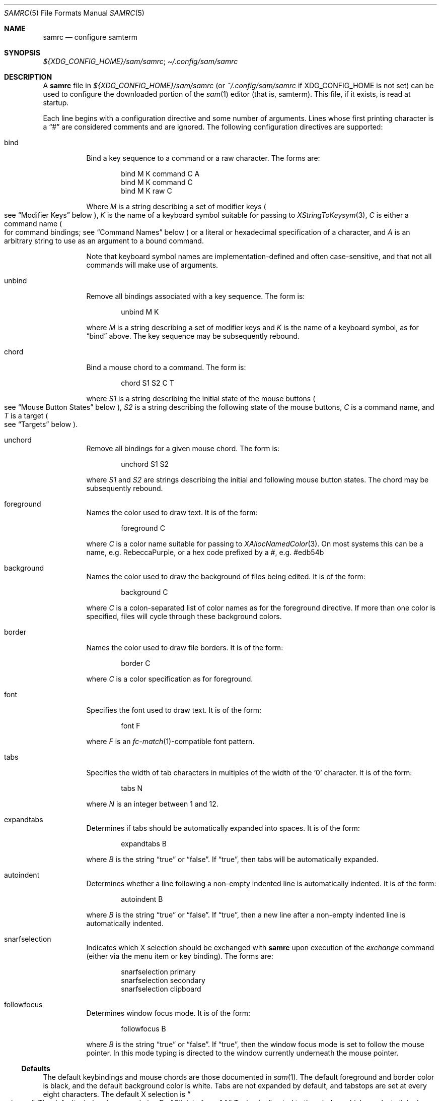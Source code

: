 .Dd $Mdocdate$
.Dt SAMRC 5
.Os
.Sh NAME
.Nm samrc
.Nd configure samterm
.Sh SYNOPSIS
.Pa "${XDG_CONFIG_HOME}/sam/samrc" ";"
.Pa \[ti]/.config/sam/samrc
.Sh DESCRIPTION
A
.Nm
file in
.Pa ${XDG_CONFIG_HOME}/sam/samrc
(or
.Pa ~/.config/sam/samrc
if
XDG_CONFIG_HOME is not set) can be used to configure the downloaded
portion of the
.Xr sam 1
editor
.Pq "that is, samterm" "."
This file,
if it exists,
is read at startup.
.Pp
Each line begins with a configuration directive and some number of arguments.
Lines whose first printing character is a
.Dq "#"
are considered comments and are ignored.
The following configuration directives are supported:
.Bl -tag -width Ds
.It bind
Bind a key sequence to a command or a raw character.
The forms are:
.Bd -literal -offset indent
bind M K command C A
bind M K command C
bind M K raw C
.Ed
.Pp
Where
.Em M
is a string describing a set of modifier keys
.Po
see
.Sx "Modifier Keys"
below
.Pc ","
.Em K
is the name of a keyboard symbol suitable for passing to
.Xr XStringToKeysym 3 ","
.Em C
is either a command name
.Po
for command bindings;
see
.Sx "Command Names"
below
.Pc
or a literal or hexadecimal specification of a character,
and
.Em A
is an arbitrary string to use as an argument to a bound command.
.Pp
Note that keyboard symbol names are implementation-defined and often case-sensitive,
and that not all commands will make use of arguments.
.It unbind
Remove all bindings associated with a key sequence.
The form is:
.Bd -literal -offset indent
unbind M K
.Ed
.Pp
where
.Em M
is a string describing a set of modifier keys and
.Em K
is the name of a keyboard symbol,
as for
.Dq bind
above.
The key sequence may be subsequently rebound.
.It chord
Bind a mouse chord to a command.
The form is:
.Bd -literal -offset indent
chord S1 S2 C T
.Ed
.Pp
where
.Em S1
is a string describing the initial state of the mouse buttons
.Po
see
.Sx "Mouse Button States"
below
.Pc ","
.Em S2
is a string describing the following state of the mouse buttons,
.Em C
is a command name,
and
.Em T
is a target
.Po
see
.Sx "Targets"
below
.Pc "."
.It unchord
Remove all bindings for a given mouse chord.
The form is:
.Bd -literal -offset indent
unchord S1 S2
.Ed
.Pp
where
.Em S1
and
.Em S2
are strings describing the initial and following mouse button states.
The chord may be subsequently rebound.
.It foreground
Names the color used to draw text.
It is of the form:
.Bd -literal -offset indent
foreground C
.Ed
.Pp
where
.Em C
is a color name suitable for passing to
.Xr XAllocNamedColor 3 "."
On most systems this can be a name, e.g. RebeccaPurple, or a hex code prefixed by a #, e.g. #edb54b
.It background
Names the color used to draw the background of files being edited.
It is of the form:
.Bd -literal -offset indent
background C
.Ed
.Pp
where
.Em C
is a colon-separated list of color names as for the foreground directive.
If more than one color is specified,
files will cycle through these background colors.
.It border
Names the color used to draw file borders.
It is of the form:
.Bd -literal -offset indent
border C
.Ed
.Pp
where
.Em C
is a color specification as for foreground.
.It font
Specifies the font used to draw text.
It is of the form:
.Bd -literal -offset indent
font F
.Ed
.Pp
where
.Em F
is an
.Xr fc-match 1 Ns -compatible
font pattern.
.It tabs
Specifies the width of tab characters in multiples of the width of the
.Sq 0
character.
It is of the form:
.Bd -literal -offset indent
tabs N
.Ed
.Pp
where
.Em N
is an integer between 1 and 12.
.It expandtabs
Determines if tabs should be automatically expanded into spaces.
It is of the form:
.Bd -literal -offset indent
expandtabs B
.Ed
.Pp
where
.Em B
is the string
.Dq true
or
.Dq false "."
If
.Dq true ","
then tabs will be automatically expanded.
.It autoindent
Determines whether a line following a non-empty indented line is automatically indented.
It is of the form:
.Bd -literal -offset indent
autoindent B
.Ed
.Pp
where
.Em B
is the string
.Dq true
or
.Dq false "."
If
.Dq true ","
then a new line after a non-empty indented line is automatically indented.
.It snarfselection
Indicates which X selection should be exchanged with
.Nm
upon execution of the
.Em exchange
command
.Pq "either via the menu item or key binding" "."
The forms are:
.Bd -literal -offset indent
snarfselection primary
snarfselection secondary
snarfselection clipboard
.Ed
.It followfocus
Determines window focus mode.
It is of the form:
.Bd -literal -offset indent
followfocus B
.Ed
.Pp
where
.Em B
is the string
.Dq true
or
.Dq false "."
If
.Dq true ","
then the window focus mode is set to follow the mouse pointer.
In this mode typing is directed to the window currently underneath the mouse pointer.
.El
.Ss Defaults
The default keybindings and mouse chords are those documented in
.Xr sam 1 "."
The default foreground and border color is black,
and the default background color is white.
Tabs are not expanded by default,
and tabstops are set at every eight characters.
The default X selection is
.Do primary
.Dc "."
The default window focus mode is
>Dq "Click to focus" "."
Typing is directed to the window which was last clicked.
.Ss "Modifier Keys"
The
.Em bind
directive expects a string describing the state of modifier keys.
This string consists of one or more of
.Dq "*"
meaning any set of modifiers,
.Dq "a"
meaning Alt
.Pq Mod1 ","
.Dq "c"
meaning Control, or
.Dq "s"
meaning Shift.
.Pp
For example,
to bind the
.Dq exchange
command to
.Em Control-Shift-E ","
the following directive could be used:
.Bd -literal -offset indent
bind CS e command exchange
.Ed
.Ss "Command Names"
The following names can be used for commands:
.TS
c c c
-----
l l r.
Name	Meaning	Default Binding
escape	Highlight recent text	Escape
scrolldown	Scroll down by page	 PgDn, Down/Right
scrollup	Scroll up by page	PgUp, Up/Left
scrolldownline	Scroll down by line	None
scrollupline	Scroll up by line	None
jump	Jump to/from command window	Control-K
charright	Move dot one to the right	Control-D
charleft	Move dot one to the left	Control-S
lineup	Move dot up	Control-E
linedown	Move dot down	Control-X
delbol	Delete to BOL	Control-U
delword	Delete prev. word	Control-W
delbs	Delete prev. character	BackSpace
del	Delete next character	Delete
cut	Cut selection	Control-Y
snarf	Snarf selection	Control-C
paste	Paste snarf buffer	Control-V
exchange	Exchange snarf buffer	Control-Q
eol	Move to end of line	None
bol	Move to beginning of line	None
tab	Insert a tab	Tab
send	Append to command window	None
cmd	Execute command quietly	None
write	Write the current file to disk	None
look	Find next literal string	None
search	Find next regex	None
.TE
.Pp
Additionally,
the command name
.Dq none
means that the given binding should perform no action
.Pq "not even insert a character" ","
and the command name
.Dq default
means that the given binding should perform whatever action was previously defined for it.
.Pp
For the
.Em send
command,
the text to send is specified in the argument of the binding.
For example, to bind
.Em Control-Z
to undo the last 10 changes, the following line binding could be used:
.Bd -literal -offset indent
bind C z command send u10
.Ed
.Pp
Note that the
.Dq send
command is analagous to the
.Dq send
menu item:
the argument text is simply appended to the text in the command window.
Thus,
one should exercise caution if partially-completed commands exist in the command window.
.Ss "Mouse Button States"
Chords are described using two states:
a beginning state and an end state.
When the mouse buttons are in the beginning state and then switch to being in the end state,
the chord is activated.
.Pp
States are described using button numbers between 1 and 5,
corresponding to the buttons on the mouse numbered from the left
.Pq "though this is up to your windowing system and may vary" "."
For example,
the string
.Bd -literal -offset indent
12
.Ed
.Pp
means
.Dq "buttons 1 and 2 are pressed" "."
The special string
.Dq "n"
means
.Dq "no buttons are pressed" "."
Thus to bind the
.Em cut
command to the chord
.Dq "hold button one, then click button two"
the following configuration directive can be used:
.Bd -literal -offset indent
chord 1 12 cut current
.Ed
.Ss "Targets"
Mouse chords can send their commands to either the current file
.Pq "i.e. the one receiving typed input"
by specifying
.Dq current
as the target;
or to the file under the mouse pointer by specifying
.Dq mouse
as the target.
.Ss Ordering considerations
Commands are executed in the order they are present in the
.Nm
file.
Later commands will override earlier commands,
meaning that in the case of duplicate binding or chord definitions,
the last one wins.
.Pp
Note that this means that bindings defined with the
.Dq any
modifier set should be defined earlier in the file than those binding the same key with modifiers,
since otherwise the
.Dq any
binding will always win.
.Sh EXAMPLES
An example
.Nm
file is provided in the sam source distribution as
.Pa doc/samrc "."
.Sh SEE ALSO
.Xr sam 1
